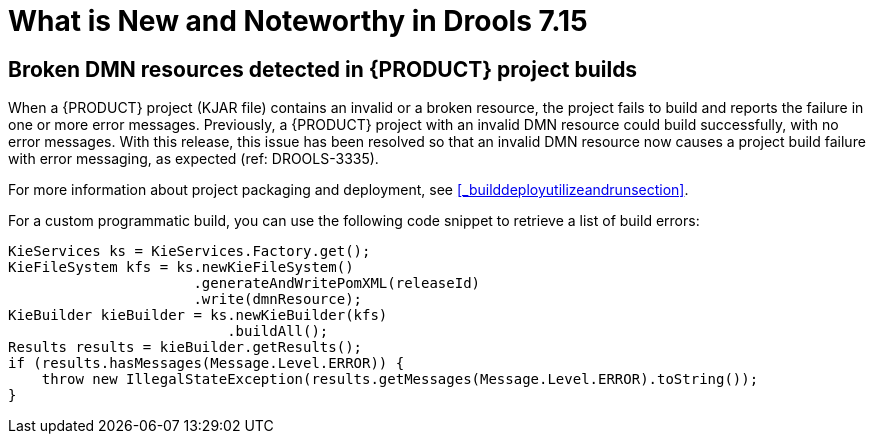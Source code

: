 [[_drools.releasenotesdrools.7.15.0]]

= What is New and Noteworthy in Drools 7.15

== Broken DMN resources detected in {PRODUCT} project builds

When a {PRODUCT} project (KJAR file) contains an invalid or a broken resource, the project fails to build and reports the failure in one or more error messages. Previously, a {PRODUCT} project with an invalid DMN resource could build successfully, with no error messages. With this release, this issue has been resolved so that an invalid DMN resource now causes a project build failure with error messaging, as expected (ref: DROOLS-3335). 

For more information about project packaging and deployment, see <<_builddeployutilizeandrunsection>>.

For a custom programmatic build, you can use the following code snippet to retrieve a list of build errors:

====
[source,java]
----
KieServices ks = KieServices.Factory.get();
KieFileSystem kfs = ks.newKieFileSystem()
                      .generateAndWritePomXML(releaseId)
                      .write(dmnResource);
KieBuilder kieBuilder = ks.newKieBuilder(kfs)
                          .buildAll();
Results results = kieBuilder.getResults();
if (results.hasMessages(Message.Level.ERROR)) {
    throw new IllegalStateException(results.getMessages(Message.Level.ERROR).toString());
}
----
====